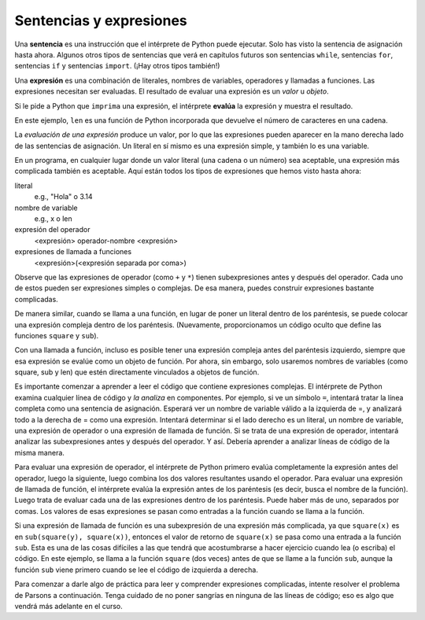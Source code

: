 ..  Copyright (C)  Brad Miller, David Ranum, Jeffrey Elkner, Peter Wentworth, Allen B. Downey, Chris
    Meyers, and Dario Mitchell.  Permission is granted to copy, distribute
    and/or modify this document under the terms of the GNU Free Documentation
    License, Version 1.3 or any later version published by the Free Software
    Foundation; with Invariant Sections being Forward, Prefaces, and
    Contributor List, no Front-Cover Texts, and no Back-Cover Texts.  A copy of
    the license is included in the section entitled "GNU Free Documentation
    License".

.. qnum::
   :prefix: data-10-
   :start: 1

.. index:: expression

Sentencias y expresiones
------------------------

.. youtube:: 3WgmLIsXFkI
    :divid: expression_vid
    :height: 315
    :width: 560
    :align: left

Una **sentencia** es una instrucción que el intérprete de Python puede ejecutar. Solo has visto la sentencia
de asignación hasta ahora. Algunos otros tipos de sentencias que verá en capítulos futuros son sentencias ``while``,
sentencias ``for``, sentencias ``if`` y sentencias ``import``. (¡Hay otros tipos también!)

Una **expresión** es una combinación de literales, nombres de variables, operadores y llamadas a funciones.
Las expresiones necesitan ser evaluadas. El resultado de evaluar una expresión es un *valor* u *objeto*.

.. image:: Figures/expression_value_type.png
   :alt: table that shows expressions and their value, and type.

Si le pide a Python que ``imprima`` una expresión, el intérprete **evalúa** la expresión y muestra el resultado.

.. activecode:: ac2_10_1
    :nocanvas:

    print(1 + 1 + (2 * 3))
    print(len("hello"))

En este ejemplo, ``len`` es una función de Python incorporada que devuelve el número de caracteres en una cadena.

La *evaluación de una expresión* produce un valor, por lo que las expresiones pueden aparecer en la mano derecha
lado de las sentencias de asignación. Un literal en sí mismo es una expresión simple, y también lo es una variable.

.. activecode:: ac2_10_2
    :nocanvas:

    y = 3.14
    x = len("Hola")
    print(x)
    print(y)


En un programa, en cualquier lugar donde un valor literal (una cadena o un número) sea aceptable, una expresión más complicada también es aceptable. Aquí están todos los tipos de expresiones que hemos visto hasta ahora:

literal
   e.g., "Hola" o 3.14

nombre de variable
   e.g., x o len

expresión del operador
   <expresión> operador-nombre <expresión>

expresiones de llamada a funciones
   <expresión>(<expresión separada por coma>)

Observe que las expresiones de operador (como ``+`` y ``*``) tienen subexpresiones antes y después del operador. Cada uno de estos pueden ser expresiones simples o complejas. De esa manera, puedes construir expresiones bastante complicadas.

.. activecode:: ac2_10_3
    :nocanvas:

    print(2 * len("Hola") + len("Adiós"))

De manera similar, cuando se llama a una función, en lugar de poner un literal dentro de los paréntesis, se puede colocar una expresión compleja dentro de los paréntesis. (Nuevamente, proporcionamos un código oculto que define las funciones ``square`` y ``sub``).

.. activecode:: ac2_10_4
   :nocanvas:
   :hidecode:

   def square(x):
      return x * x

   def sub(x, y):
      return x - y

.. activecode:: ac2_10_5
   :nocanvas:
   :include: ac2_10_4
   
   x = 2
   y = 1
   print(square(y + 3))
   print(square(y + square(x)))
   print(sub(square(y), square(x)))
   
Con una llamada a función, incluso es posible tener una expresión compleja antes del paréntesis izquierdo, siempre que esa expresión se evalúe como un objeto de función. Por ahora, sin embargo, solo usaremos nombres de variables (como square, sub y len) que estén directamente vinculados a objetos de función.

Es importante comenzar a aprender a leer el código que contiene expresiones complejas. El intérprete de Python examina
cualquier línea de código y *la analiza* en componentes. Por ejemplo, si ve un símbolo ``=``, intentará tratar la línea
completa como una sentencia de asignación. Esperará ver un nombre de variable válido a la izquierda de =, y analizará todo
a la derecha de = como una expresión. Intentará determinar si el lado derecho es un literal, un nombre de variable,
una expresión de operador o una expresión de llamada de función. Si se trata de una expresión de operador, intentará analizar
las subexpresiones antes y después del operador. Y así. Debería aprender a analizar líneas de código de la misma manera.

Para evaluar una expresión de operador, el intérprete de Python primero evalúa completamente la expresión antes del operador,
luego la siguiente, luego combina los dos valores resultantes usando el operador. Para evaluar una expresión de llamada
de función, el intérprete evalúa la expresión antes de los paréntesis (es decir, busca el nombre de la función). Luego
trata de evaluar cada una de las expresiones dentro de los paréntesis. Puede haber más de uno, separados por comas.
Los valores de esas expresiones se pasan como entradas a la función cuando se llama a la función.

Si una expresión de llamada de función es una subexpresión de una expresión más complicada, ya que ``square(x)`` es
en ``sub(square(y), square(x))``, entonces el valor de retorno de ``square(x)`` se pasa como una entrada a la función
``sub``. Esta es una de las cosas difíciles a las que tendrá que acostumbrarse a hacer ejercicio cuando lea (o escriba)
el código. En este ejemplo, se llama a la función ``square`` (dos veces) antes de que se llame a la función ``sub``,
aunque la función ``sub`` viene primero cuando se lee el código de izquierda a derecha.

.. showeval:: eval2_10_1
    :trace_mode: true

    x = 5
    y = 7
    add(square(y), square(x))
    ~~~~
    {{add}}{{add}}(square(y), square(x)) ## add es una función, así que evalúa sus argumentos
    add({{square}}{{square}}(y), square(x)) ## square es una función, así que evalúa sus argumentos
    add(square({{y}}{{7}}), square(x)) 
    add({{square(7)}}{{49}}, square(x))
    add(49, {{square}}{{square}}(x)) ## square es una función, así que evalúa sus argumentos
    add(49, square({{x}}{{5}}))
    add(49, {{square(5)}}{{25}})
    {{add(49, 25)}}{{74}}

Para comenzar a darle algo de práctica para leer y comprender expresiones complicadas, intente resolver el problema de
Parsons a continuación. Tenga cuidado de no poner sangrías en ninguna de las líneas de código; eso es algo que vendrá más adelante en el curso.


.. parsonsprob:: pp2_10_1

   Ordene los fragmentos de código en el orden en que el intérprete de Python los evaluaría. x es 2 e y es 3. Ahora el intérprete está ejecutando `square(x + sub(square(y), 2 *x))`.

   -----
   busque la variable square para obtener el objeto de función
   =====
   busque la variable x para obtener 2
   =====
   busque la variable sub para obtener el objeto de función
   =====
   busque la variable square, nuevamente, para obtener el objeto de función
   =====
   busque la variable y para obtener 3
   =====
   ejecute la función square en la entrada 3, devolviendo el valor 9
   =====
   busque la variable x, nuevamente, para obtener 2
   =====
   multiplique 2 * 2 para obtener 4
   =====
   ejecute la subfunción, pasando las entradas 9 y 4, devolviendo el valor 5
   =====
   sume 2 y 5 para obtener 7
   =====
   ejecute la función square, nuevamente, en la entrada 7, devolviendo el valor 49
